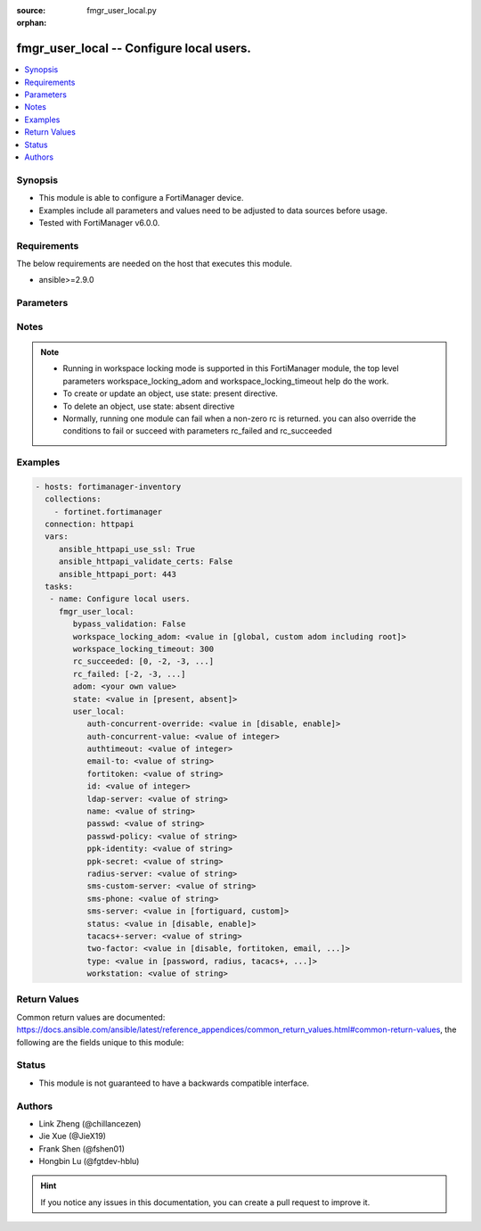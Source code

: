 :source: fmgr_user_local.py

:orphan:

.. _fmgr_user_local:

fmgr_user_local -- Configure local users.
+++++++++++++++++++++++++++++++++++++++++

.. versionadded:: 2.10

.. contents::
   :local:
   :depth: 1


Synopsis
--------

- This module is able to configure a FortiManager device.
- Examples include all parameters and values need to be adjusted to data sources before usage.
- Tested with FortiManager v6.0.0.


Requirements
------------
The below requirements are needed on the host that executes this module.

- ansible>=2.9.0



Parameters
----------

.. raw:: html

 <ul>
 <li><span class="li-head">enable_log</span> - Enable/Disable logging for task <span class="li-normal">type: bool</span> <span class="li-required">required: false</span> <span class="li-normal"> default: False</span> </li>
 <li><span class="li-head">proposed_method</span> - The overridden method for the underlying Json RPC request <span class="li-normal">type: str</span> <span class="li-required">required: false</span> <span class="li-normal"> choices: set, update, add</span> </li>
 <li><span class="li-head">bypass_validation</span> - Only set to True when module schema diffs with FortiManager API structure, module continues to execute without validating parameters <span class="li-normal">type: bool</span> <span class="li-required">required: false</span> <span class="li-normal"> default: False</span> </li>
 <li><span class="li-head">workspace_locking_adom</span> - Acquire the workspace lock if FortiManager is running in workspace mode <span class="li-normal">type: str</span> <span class="li-required">required: false</span> <span class="li-normal"> choices: global, custom adom including root</span> </li>
 <li><span class="li-head">workspace_locking_timeout</span> - The maximum time in seconds to wait for other users to release workspace lock <span class="li-normal">type: integer</span> <span class="li-required">required: false</span>  <span class="li-normal">default: 300</span> </li>
 <li><span class="li-head">rc_succeeded</span> - The rc codes list with which the conditions to succeed will be overriden <span class="li-normal">type: list</span> <span class="li-required">required: false</span> </li>
 <li><span class="li-head">rc_failed</span> - The rc codes list with which the conditions to fail will be overriden <span class="li-normal">type: list</span> <span class="li-required">required: false</span> </li>
 <li><span class="li-head">state</span> - The directive to create, update or delete an object <span class="li-normal">type: str</span> <span class="li-required">required: true</span> <span class="li-normal"> choices: present, absent</span> </li>
 <li><span class="li-head">adom</span> - The parameter in requested url <span class="li-normal">type: str</span> <span class="li-required">required: true</span> </li>
 <li><span class="li-head">user_local</span> - Configure local users. <span class="li-normal">type: dict</span></li>
 <ul class="ul-self">
 <li><span class="li-head">auth-concurrent-override</span> - Enable/disable overriding the policy-auth-concurrent under config system global. <span class="li-normal">type: str</span>  <span class="li-normal">choices: [disable, enable]</span> </li>
 <li><span class="li-head">auth-concurrent-value</span> - Maximum number of concurrent logins permitted from the same user. <span class="li-normal">type: int</span> </li>
 <li><span class="li-head">authtimeout</span> - Time in minutes before the authentication timeout for a user is reached. <span class="li-normal">type: int</span> </li>
 <li><span class="li-head">email-to</span> - Two-factor recipients email address. <span class="li-normal">type: str</span> </li>
 <li><span class="li-head">fortitoken</span> - Two-factor recipients FortiToken serial number. <span class="li-normal">type: str</span> </li>
 <li><span class="li-head">id</span> - User ID. <span class="li-normal">type: int</span> </li>
 <li><span class="li-head">ldap-server</span> - Name of LDAP server with which the user must authenticate. <span class="li-normal">type: str</span> </li>
 <li><span class="li-head">name</span> - User name. <span class="li-normal">type: str</span> </li>
 <li><span class="li-head">passwd</span> - No description for the parameter <span class="li-normal">type: str</span></li>
 <li><span class="li-head">passwd-policy</span> - Password policy to apply to this user, as defined in config user password-policy. <span class="li-normal">type: str</span> </li>
 <li><span class="li-head">ppk-identity</span> - IKEv2 Postquantum Preshared Key Identity. <span class="li-normal">type: str</span> </li>
 <li><span class="li-head">ppk-secret</span> - No description for the parameter <span class="li-normal">type: str</span></li>
 <li><span class="li-head">radius-server</span> - Name of RADIUS server with which the user must authenticate. <span class="li-normal">type: str</span> </li>
 <li><span class="li-head">sms-custom-server</span> - Two-factor recipients SMS server. <span class="li-normal">type: str</span> </li>
 <li><span class="li-head">sms-phone</span> - Two-factor recipients mobile phone number. <span class="li-normal">type: str</span> </li>
 <li><span class="li-head">sms-server</span> - Send SMS through FortiGuard or other external server. <span class="li-normal">type: str</span>  <span class="li-normal">choices: [fortiguard, custom]</span> </li>
 <li><span class="li-head">status</span> - Enable/disable allowing the local user to authenticate with the FortiGate unit. <span class="li-normal">type: str</span>  <span class="li-normal">choices: [disable, enable]</span> </li>
 <li><span class="li-head">tacacs+-server</span> - Name of TACACS+ server with which the user must authenticate. <span class="li-normal">type: str</span> </li>
 <li><span class="li-head">two-factor</span> - Enable/disable two-factor authentication. <span class="li-normal">type: str</span>  <span class="li-normal">choices: [disable, fortitoken, email, sms, fortitoken-cloud]</span> </li>
 <li><span class="li-head">type</span> - Authentication method. <span class="li-normal">type: str</span>  <span class="li-normal">choices: [password, radius, tacacs+, ldap]</span> </li>
 <li><span class="li-head">workstation</span> - Name of the remote user workstation, if you want to limit the user to authenticate only from a particular workstation. <span class="li-normal">type: str</span> </li>
 </ul>
 </ul>






Notes
-----
.. note::

   - Running in workspace locking mode is supported in this FortiManager module, the top level parameters workspace_locking_adom and workspace_locking_timeout help do the work.

   - To create or update an object, use state: present directive.

   - To delete an object, use state: absent directive

   - Normally, running one module can fail when a non-zero rc is returned. you can also override the conditions to fail or succeed with parameters rc_failed and rc_succeeded

Examples
--------

.. code-block:: yaml+jinja

 - hosts: fortimanager-inventory
   collections:
     - fortinet.fortimanager
   connection: httpapi
   vars:
      ansible_httpapi_use_ssl: True
      ansible_httpapi_validate_certs: False
      ansible_httpapi_port: 443
   tasks:
    - name: Configure local users.
      fmgr_user_local:
         bypass_validation: False
         workspace_locking_adom: <value in [global, custom adom including root]>
         workspace_locking_timeout: 300
         rc_succeeded: [0, -2, -3, ...]
         rc_failed: [-2, -3, ...]
         adom: <your own value>
         state: <value in [present, absent]>
         user_local:
            auth-concurrent-override: <value in [disable, enable]>
            auth-concurrent-value: <value of integer>
            authtimeout: <value of integer>
            email-to: <value of string>
            fortitoken: <value of string>
            id: <value of integer>
            ldap-server: <value of string>
            name: <value of string>
            passwd: <value of string>
            passwd-policy: <value of string>
            ppk-identity: <value of string>
            ppk-secret: <value of string>
            radius-server: <value of string>
            sms-custom-server: <value of string>
            sms-phone: <value of string>
            sms-server: <value in [fortiguard, custom]>
            status: <value in [disable, enable]>
            tacacs+-server: <value of string>
            two-factor: <value in [disable, fortitoken, email, ...]>
            type: <value in [password, radius, tacacs+, ...]>
            workstation: <value of string>



Return Values
-------------


Common return values are documented: https://docs.ansible.com/ansible/latest/reference_appendices/common_return_values.html#common-return-values, the following are the fields unique to this module:


.. raw:: html

 <ul>
 <li> <span class="li-return">request_url</span> - The full url requested <span class="li-normal">returned: always</span> <span class="li-normal">type: str</span> <span class="li-normal">sample: /sys/login/user</span></li>
 <li> <span class="li-return">response_code</span> - The status of api request <span class="li-normal">returned: always</span> <span class="li-normal">type: int</span> <span class="li-normal">sample: 0</span></li>
 <li> <span class="li-return">response_message</span> - The descriptive message of the api response <span class="li-normal">returned: always</span> <span class="li-normal">type: str</span> <span class="li-normal">sample: OK</li>
 <li> <span class="li-return">response_data</span> - The data body of the api response <span class="li-normal">returned: optional</span> <span class="li-normal">type: list or dict</span></li>
 </ul>





Status
------

- This module is not guaranteed to have a backwards compatible interface.


Authors
-------

- Link Zheng (@chillancezen)
- Jie Xue (@JieX19)
- Frank Shen (@fshen01)
- Hongbin Lu (@fgtdev-hblu)


.. hint::

    If you notice any issues in this documentation, you can create a pull request to improve it.



